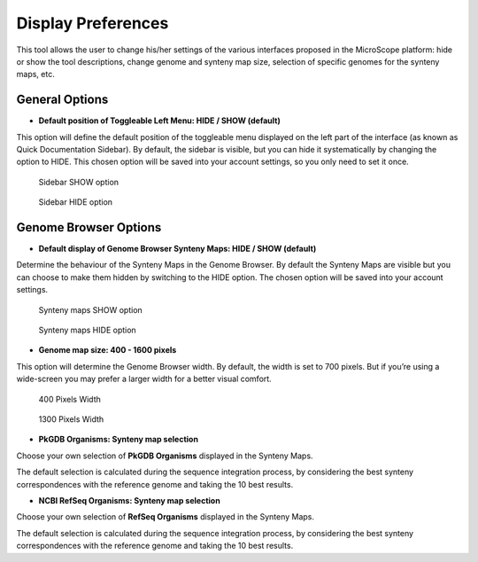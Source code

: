 ###################
Display Preferences
###################

This tool allows the user to change his/her settings of the various interfaces proposed in the MicroScope platform: hide or show the tool descriptions, change genome and synteny map size, selection of specific genomes for the synteny maps, etc.


General Options
---------------

* **Default position of Toggleable Left Menu: HIDE / SHOW (default)**

This option will define the default position of the toggleable menu displayed on the left part of the interface (as known as Quick Documentation Sidebar). By default, the sidebar is visible, but you can hide it systematically by changing the option to HIDE. This chosen option will be saved into your account settings, so you only need to set it once.

.. figure:: img/display1.png

	Sidebar SHOW option


.. figure:: img/display2.png

	Sidebar HIDE option



Genome Browser Options
----------------------

* **Default display of Genome Browser Synteny Maps: HIDE / SHOW (default)**

Determine the behaviour of the Synteny Maps in the Genome Browser. By default the Synteny Maps are visible but you can choose to make them hidden by switching to the HIDE option. The chosen option will be saved into your account settings.

.. figure:: img/display3.png

	Synteny maps SHOW option

.. figure:: img/display4.png

	Synteny maps HIDE option


* **Genome map size: 400 - 1600 pixels**

This option will determine the Genome Browser width. By default, the width is set to 700 pixels. But if you’re using a wide-screen you may prefer a larger width for a better visual comfort.

.. figure:: img/display5.png

	400 Pixels Width

.. figure:: img/display6.png

	1300 Pixels Width

* **PkGDB Organisms: Synteny map selection**
Choose your own selection of **PkGDB Organisms** displayed in the Synteny Maps.

The default selection is calculated during the sequence integration process, by considering the best synteny correspondences with the reference genome and taking the 10 best results.

* **NCBI RefSeq Organisms: Synteny map selection**
Choose your own selection of **RefSeq Organisms** displayed in the Synteny Maps.

The default selection is calculated during the sequence integration process, by considering the best synteny correspondences with the reference genome and taking the 10 best results.
